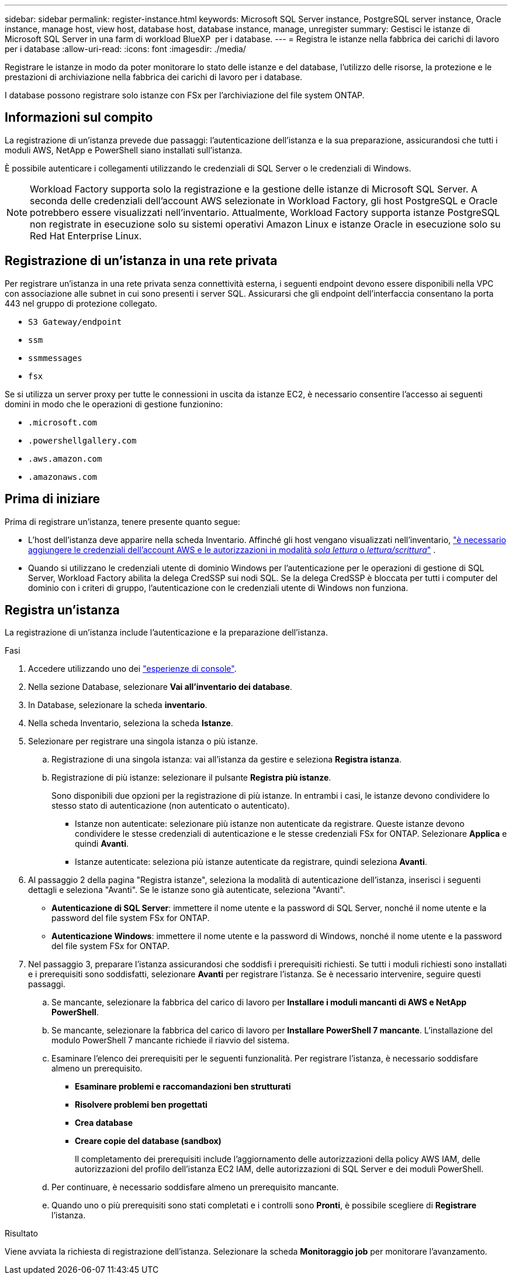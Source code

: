 ---
sidebar: sidebar 
permalink: register-instance.html 
keywords: Microsoft SQL Server instance, PostgreSQL server instance, Oracle instance, manage host, view host, database host, database instance, manage, unregister 
summary: Gestisci le istanze di Microsoft SQL Server in una farm di workload BlueXP  per i database. 
---
= Registra le istanze nella fabbrica dei carichi di lavoro per i database
:allow-uri-read: 
:icons: font
:imagesdir: ./media/


[role="lead"]
Registrare le istanze in modo da poter monitorare lo stato delle istanze e del database, l'utilizzo delle risorse, la protezione e le prestazioni di archiviazione nella fabbrica dei carichi di lavoro per i database.

I database possono registrare solo istanze con FSx per l'archiviazione del file system ONTAP.



== Informazioni sul compito

La registrazione di un'istanza prevede due passaggi: l'autenticazione dell'istanza e la sua preparazione, assicurandosi che tutti i moduli AWS, NetApp e PowerShell siano installati sull'istanza.

È possibile autenticare i collegamenti utilizzando le credenziali di SQL Server o le credenziali di Windows.


NOTE: Workload Factory supporta solo la registrazione e la gestione delle istanze di Microsoft SQL Server. A seconda delle credenziali dell'account AWS selezionate in Workload Factory, gli host PostgreSQL e Oracle potrebbero essere visualizzati nell'inventario. Attualmente, Workload Factory supporta istanze PostgreSQL non registrate in esecuzione solo su sistemi operativi Amazon Linux e istanze Oracle in esecuzione solo su Red Hat Enterprise Linux.



== Registrazione di un'istanza in una rete privata

Per registrare un'istanza in una rete privata senza connettività esterna, i seguenti endpoint devono essere disponibili nella VPC con associazione alle subnet in cui sono presenti i server SQL. Assicurarsi che gli endpoint dell'interfaccia consentano la porta 443 nel gruppo di protezione collegato.

* `S3 Gateway/endpoint`
* `ssm`
* `ssmmessages`
* `fsx`


Se si utilizza un server proxy per tutte le connessioni in uscita da istanze EC2, è necessario consentire l'accesso ai seguenti domini in modo che le operazioni di gestione funzionino:

* ``.microsoft.com``
* ``.powershellgallery.com``
* ``.aws.amazon.com``
* ``.amazonaws.com``




== Prima di iniziare

Prima di registrare un'istanza, tenere presente quanto segue:

* L'host dell'istanza deve apparire nella scheda Inventario. Affinché gli host vengano visualizzati nell'inventario, link:https://docs.netapp.com/us-en/workload-setup-admin/add-credentials.html["è necessario aggiungere le credenziali dell'account AWS e le autorizzazioni in modalità _sola lettura_ o _lettura/scrittura_"^] .
* Quando si utilizzano le credenziali utente di dominio Windows per l'autenticazione per le operazioni di gestione di SQL Server, Workload Factory abilita la delega CredSSP sui nodi SQL. Se la delega CredSSP è bloccata per tutti i computer del dominio con i criteri di gruppo, l'autenticazione con le credenziali utente di Windows non funziona.




== Registra un'istanza

La registrazione di un'istanza include l'autenticazione e la preparazione dell'istanza.

.Fasi
. Accedere utilizzando uno dei link:https://docs.netapp.com/us-en/workload-setup-admin/console-experiences.html["esperienze di console"^].
. Nella sezione Database, selezionare *Vai all'inventario dei database*.
. In Database, selezionare la scheda *inventario*.
. Nella scheda Inventario, seleziona la scheda *Istanze*.
. Selezionare per registrare una singola istanza o più istanze.
+
.. Registrazione di una singola istanza: vai all'istanza da gestire e seleziona *Registra istanza*.
.. Registrazione di più istanze: selezionare il pulsante *Registra più istanze*.
+
Sono disponibili due opzioni per la registrazione di più istanze. In entrambi i casi, le istanze devono condividere lo stesso stato di autenticazione (non autenticato o autenticato).

+
*** Istanze non autenticate: selezionare più istanze non autenticate da registrare. Queste istanze devono condividere le stesse credenziali di autenticazione e le stesse credenziali FSx for ONTAP. Selezionare *Applica* e quindi *Avanti*.
*** Istanze autenticate: seleziona più istanze autenticate da registrare, quindi seleziona *Avanti*.




. Al passaggio 2 della pagina "Registra istanze", seleziona la modalità di autenticazione dell'istanza, inserisci i seguenti dettagli e seleziona "Avanti". Se le istanze sono già autenticate, seleziona "Avanti".
+
** *Autenticazione di SQL Server*: immettere il nome utente e la password di SQL Server, nonché il nome utente e la password del file system FSx for ONTAP.
** *Autenticazione Windows*: immettere il nome utente e la password di Windows, nonché il nome utente e la password del file system FSx for ONTAP.


. Nel passaggio 3, preparare l'istanza assicurandosi che soddisfi i prerequisiti richiesti. Se tutti i moduli richiesti sono installati e i prerequisiti sono soddisfatti, selezionare *Avanti* per registrare l'istanza. Se è necessario intervenire, seguire questi passaggi.
+
.. Se mancante, selezionare la fabbrica del carico di lavoro per *Installare i moduli mancanti di AWS e NetApp PowerShell*.
.. Se mancante, selezionare la fabbrica del carico di lavoro per *Installare PowerShell 7 mancante*. L'installazione del modulo PowerShell 7 mancante richiede il riavvio del sistema.
.. Esaminare l'elenco dei prerequisiti per le seguenti funzionalità. Per registrare l'istanza, è necessario soddisfare almeno un prerequisito.
+
*** *Esaminare problemi e raccomandazioni ben strutturati*
*** *Risolvere problemi ben progettati*
*** *Crea database*
*** *Creare copie del database (sandbox)*
+
Il completamento dei prerequisiti include l'aggiornamento delle autorizzazioni della policy AWS IAM, delle autorizzazioni del profilo dell'istanza EC2 IAM, delle autorizzazioni di SQL Server e dei moduli PowerShell.



.. Per continuare, è necessario soddisfare almeno un prerequisito mancante.
.. Quando uno o più prerequisiti sono stati completati e i controlli sono *Pronti*, è possibile scegliere di *Registrare* l'istanza.




.Risultato
Viene avviata la richiesta di registrazione dell'istanza. Selezionare la scheda *Monitoraggio job* per monitorare l'avanzamento.
